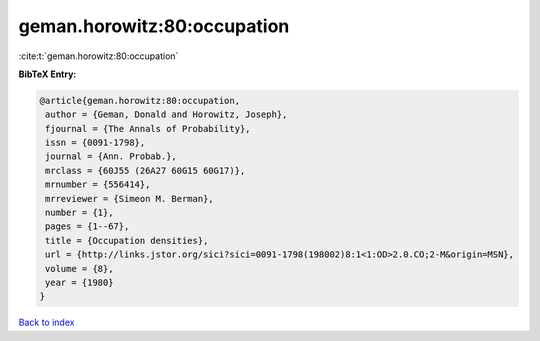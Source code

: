 geman.horowitz:80:occupation
============================

:cite:t:`geman.horowitz:80:occupation`

**BibTeX Entry:**

.. code-block:: bibtex

   @article{geman.horowitz:80:occupation,
    author = {Geman, Donald and Horowitz, Joseph},
    fjournal = {The Annals of Probability},
    issn = {0091-1798},
    journal = {Ann. Probab.},
    mrclass = {60J55 (26A27 60G15 60G17)},
    mrnumber = {556414},
    mrreviewer = {Simeon M. Berman},
    number = {1},
    pages = {1--67},
    title = {Occupation densities},
    url = {http://links.jstor.org/sici?sici=0091-1798(198002)8:1<1:OD>2.0.CO;2-M&origin=MSN},
    volume = {8},
    year = {1980}
   }

`Back to index <../By-Cite-Keys.rst>`_
